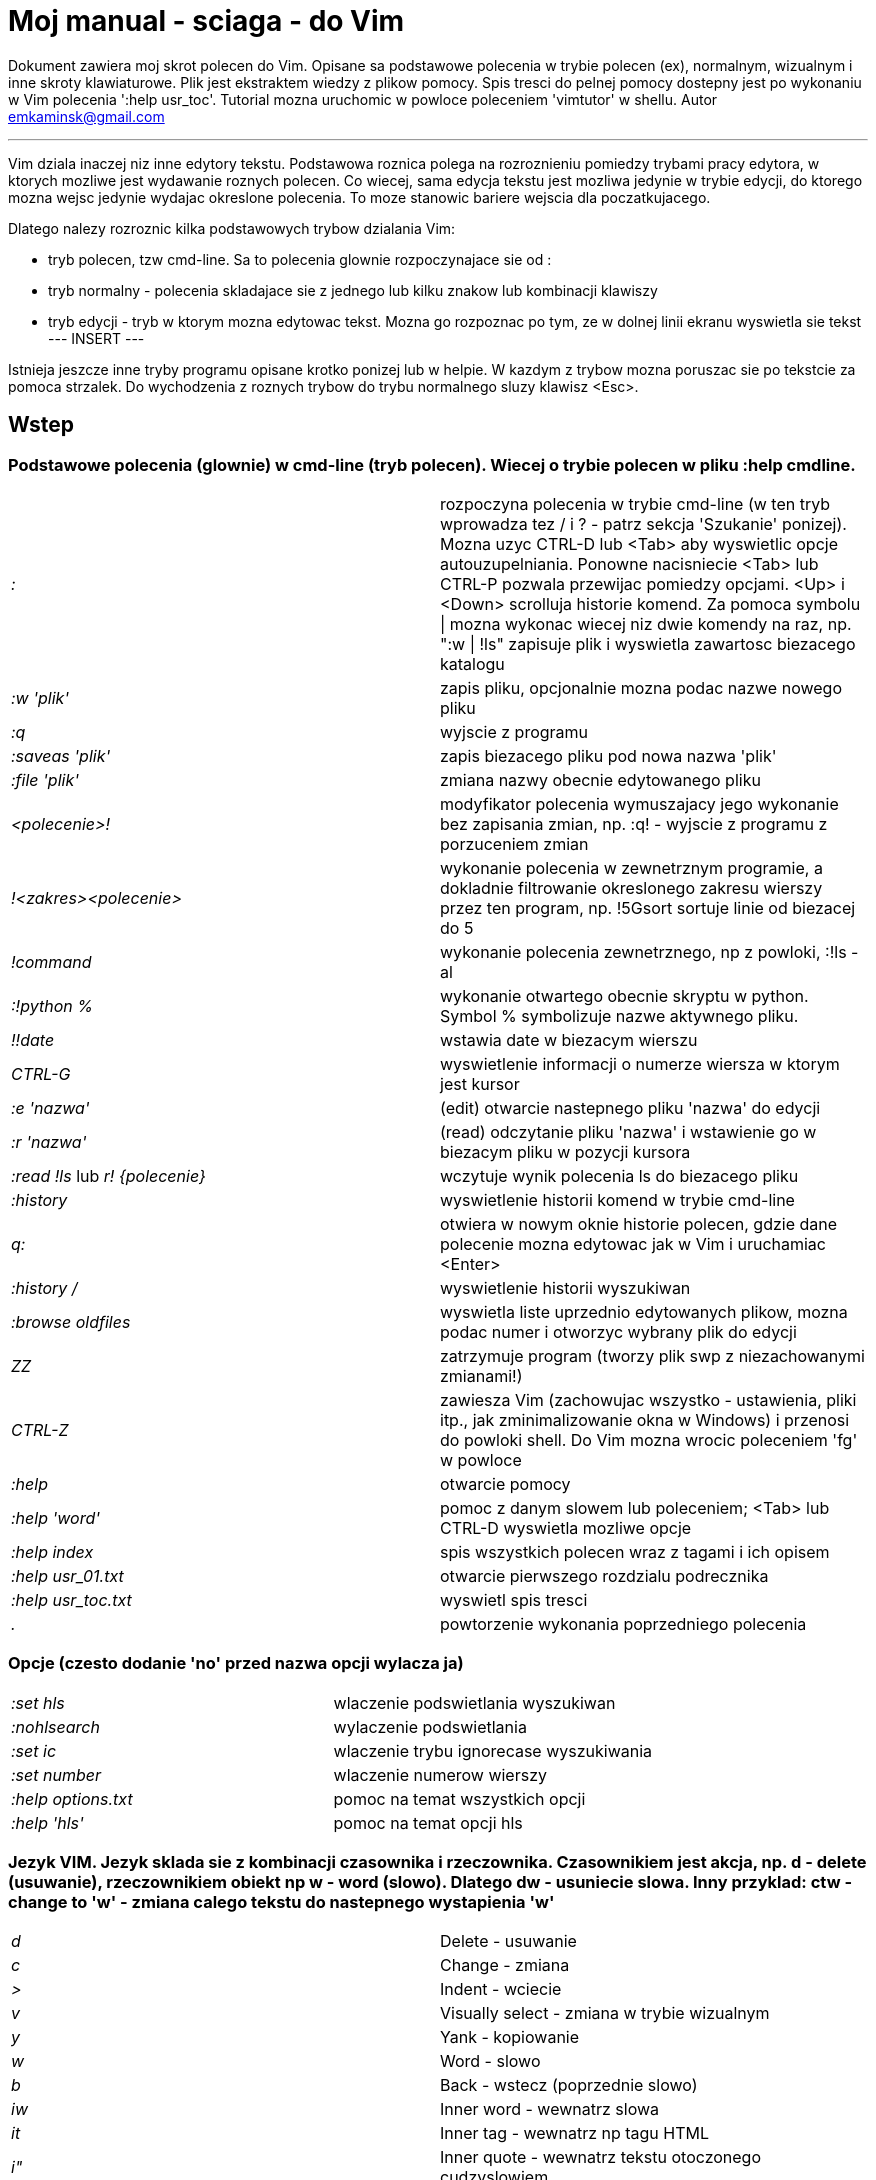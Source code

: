 = Moj manual - sciaga - do Vim

Dokument zawiera moj skrot polecen do Vim. Opisane sa podstawowe polecenia w trybie polecen (ex), normalnym, wizualnym i inne skroty klawiaturowe. Plik jest ekstraktem wiedzy z plikow pomocy. Spis tresci do pelnej pomocy dostepny jest po wykonaniu w Vim polecenia ':help usr_toc'. Tutorial mozna uruchomic w powloce poleceniem 'vimtutor' w shellu.
Autor emkaminsk@gmail.com

'''

Vim dziala inaczej niz inne edytory tekstu. Podstawowa roznica polega na rozroznieniu pomiedzy trybami pracy edytora, w ktorych mozliwe jest wydawanie roznych polecen. Co wiecej, sama edycja tekstu jest mozliwa jedynie w trybie edycji, do ktorego mozna wejsc jedynie wydajac okreslone polecenia. To moze stanowic bariere wejscia dla poczatkujacego.

Dlatego nalezy rozroznic kilka podstawowych trybow dzialania Vim:

* tryb polecen, tzw cmd-line. Sa to polecenia glownie rozpoczynajace sie od :
* tryb normalny - polecenia skladajace sie z jednego lub kilku znakow lub kombinacji klawiszy
* tryb edycji - tryb w ktorym mozna edytowac tekst. Mozna go rozpoznac po tym, ze w dolnej linii ekranu wyswietla sie tekst --- INSERT ---

Istnieja jeszcze inne tryby programu opisane krotko ponizej lub w helpie. W kazdym z trybow mozna poruszac sie po tekstcie za pomoca strzalek. Do wychodzenia z roznych trybow do trybu normalnego sluzy klawisz <Esc>.

== Wstep

=== Podstawowe polecenia (glownie) w cmd-line (tryb polecen). Wiecej o trybie polecen w pliku :help cmdline.

[cols="1,1"]
|===
|_:_
|rozpoczyna polecenia w trybie cmd-line (w ten tryb wprowadza tez / i ? - patrz sekcja 'Szukanie' ponizej). Mozna uzyc CTRL-D lub <Tab> aby wyswietlic opcje autouzupelniania. Ponowne nacisniecie <Tab> lub CTRL-P pozwala przewijac pomiedzy opcjami. <Up> i <Down> scrolluja historie komend. Za pomoca symbolu \| mozna wykonac wiecej niz dwie komendy na raz, np. ":w \| !ls" zapisuje plik i wyswietla zawartosc biezacego katalogu

|_:w 'plik'_
|zapis pliku, opcjonalnie mozna podac nazwe nowego pliku

|_:q_
|wyjscie z programu

|_:saveas 'plik'_
|zapis biezacego pliku pod nowa nazwa 'plik'

|_:file 'plik'_
|zmiana nazwy obecnie edytowanego pliku

|_<polecenie>!_
|modyfikator polecenia wymuszajacy jego wykonanie bez zapisania zmian, np. :q! - wyjscie z programu z porzuceniem zmian

|_!<zakres><polecenie>_
|wykonanie polecenia w zewnetrznym programie, a dokladnie filtrowanie okreslonego zakresu wierszy przez ten program, np. !5Gsort sortuje linie od biezacej do 5

|_!command_
|wykonanie polecenia zewnetrznego, np z powloki, :!ls -al

|_:!python %_
|wykonanie otwartego obecnie skryptu w python. Symbol % symbolizuje nazwe aktywnego pliku.

|_!!date_
|wstawia date w biezacym wierszu

|_CTRL-G_
|wyswietlenie informacji o numerze wiersza w ktorym jest kursor

|_:e 'nazwa'_
|(edit) otwarcie nastepnego pliku 'nazwa' do edycji

|_:r 'nazwa'_
|(read) odczytanie pliku 'nazwa' i wstawienie go w biezacym pliku w pozycji kursora

|_:read !ls_ lub _r! {polecenie}_
|wczytuje wynik polecenia ls do biezacego pliku

|_:history_
|wyswietlenie historii komend w trybie cmd-line

|_q:_
|otwiera w nowym oknie historie polecen, gdzie dane polecenie mozna edytowac jak w Vim i uruchamiac <Enter>

|_:history /_
|wyswietlenie historii wyszukiwan 

|_:browse oldfiles_
|wyswietla liste uprzednio edytowanych plikow, mozna podac numer i otworzyc wybrany plik do edycji

|_ZZ_
|zatrzymuje program (tworzy plik swp z niezachowanymi zmianami!)

|_CTRL-Z_
|zawiesza Vim (zachowujac wszystko - ustawienia, pliki itp., jak zminimalizowanie okna w Windows) i przenosi do powloki shell. Do Vim mozna wrocic poleceniem 'fg' w powloce

|_:help_
|otwarcie pomocy

|_:help 'word'_
|pomoc z danym slowem lub poleceniem; <Tab> lub CTRL-D wyswietla mozliwe opcje

|_:help index_
|spis wszystkich polecen wraz z tagami i ich opisem

|_:help usr_01.txt_
|otwarcie pierwszego rozdzialu podrecznika

|_:help usr_toc.txt_
|wyswietl spis tresci

|_._
|powtorzenie wykonania poprzedniego polecenia

|===

=== Opcje (czesto dodanie 'no' przed nazwa opcji wylacza ja)

[cols="1,1"]
|===
|_:set hls_
|wlaczenie podswietlania wyszukiwan

|_:nohlsearch_
|wylaczenie podswietlania

|_:set ic_
|wlaczenie trybu ignorecase wyszukiwania

|_:set number_
|wlaczenie numerow wierszy

|_:help options.txt_
|pomoc na temat wszystkich opcji

|_:help 'hls'_
|pomoc na temat opcji hls
|===

=== Jezyk VIM. Jezyk sklada sie z kombinacji czasownika i rzeczownika. Czasownikiem jest akcja, np. d - delete (usuwanie), rzeczownikiem obiekt np w - word (slowo). Dlatego dw - usuniecie slowa. Inny przyklad: ctw - change to 'w' - zmiana calego tekstu do nastepnego wystapienia 'w'

[cols="1,1"]
|===

|_d_
|Delete - usuwanie

|_c_
|Change - zmiana

|_>_
|Indent - wciecie

|_v_
|Visually select - zmiana w trybie wizualnym

|_y_
|Yank - kopiowanie

|_w_
|Word - slowo

|_b_
|Back - wstecz (poprzednie slowo)

|_iw_
|Inner word - wewnatrz slowa

|_it_
|Inner tag - wewnatrz np tagu HTML

|_i"_
|Inner quote - wewnatrz tekstu otoczonego cudzyslowiem

|_ib_
|Inner brackets - wewnatrz nawiasow ()

|_ip_
|Inner paragraph - wewnatrz calego akapitu

|_as_
|A sentence - cale zdanie

|_f, F, t, T_
|Find - do wystapienia kolejnego znaku, np. fa - do kolejnego 'a'. Kapitalik - szukanie wstecz. T = To - do znaku, ale bez uwzglednienia tego znaku.

|===

== Polecenia w trybie normalnym

=== Zmiana widoku

[cols="1,1"]
|===
|_zz_
|wycentrowanie ekranu na wierszu, w ktorym jest kursor

|_zt_
|(top) ustawienie ekranu tak, ze linia z kursorem jest na gorze ekranu

|_zb_
|(bottom) jw. ale jest na dole
|===

=== Poruszanie kursorem; wiecej pomocy w :help motion.txt

[cols="1,1"]
|===
|_hjkl_
|poruszanie  w czterech kierunkach (lewo, dol, gora, prawo)

|_0_
|poczatek biezacego wiersza

|_$_
|koniec biezacego wiersza

|_w_
|(word) poczatek nastepnego slowa, polecenie zlozone

|_b_
|(before, beginning) poczatek poprzedniego slowa

|_e_
|(end) przejscie na koniec slowa

|_2G_
|(go) przeskok do drugiej linii, polecenie zlozone

|_G_
|przeskok do ostatniej linii

|_gg_
|przeskok na poczatek pliku (to samo co 1G)

|_``_
|powrot po przeskoku (cofniecie do poprzedniej pozycji).

|_CTRL-O_
|(older) powrot do poprzedniego miejsca po przeskoku (np po przeskoku do innej linii lub po wejsciu w link). Mozna wykonywac wiele razy.

|_CTRL-I_
|przejscie do nowszej pozycji w odwrotnej kolejnosci jak CTRL-O

|_:jumps_
|wyswietlenie listy przeskokow

|_CTRL-]_
|wejscie w link

|_H_
|(Home) przeniesienie kursora na gore strony

|_M_
|(Middle) przeniesienie kursora na srodek strony

|_L_
|(Last) przeniesienie kursora na dol strony

|_CTRL-U_
|(up) przewiniecie o pol strony w gore

|_CTRL-D_
|(down) przewiniecie o pol strony w dol

|_CTRL-F_
|(forward) przewiniecie tekstu w przod o strone

|_CTRL-B_
|(backward) przewiniecie tekstu w tyl o strone

|_CTRL-E_
|(extra) wyswietlenie dodatkowej linii (jedna linia w dol)

|_CTRL-Y_
|jedna linia w gore
|===

=== Edytowanie (wchodzenie w edycje)

[cols="1,1"]
|===

|_i_
|(insert) wstawienie znaku w biezacym miejscu
|_I_
|wstawianie znakow na poczatku biezacego wiersza

|_o_
|(open) rozpoczecie nastepnego wiersza

|_O_
|rozpoczecie nowego wiersza w biezacym wierszu

|_a_
|(add) dodanie znaku zaraz za kursorem

|_A_
|wejscie w edycje na koncu biezacego wiersza

|_~_
|zmiana rozmiaru znaku (z duzego na maly i odwrotnie)

|===

=== Usuwanie i wycinanie

[cols="1,1"]
|===

|_x_
|usuwanie znaku pod kursorem (zlozone)

|_d_
|(delete) wycinanie wiersza lub jego czesci - przeniesienie do schowka, polecenie zlozone

|_dG_
|- od biezacego wiersza do konca pliku

|_d20G_
|- od biezacego wiersza do wiersza 20

|_D_
|wycinanie wiersza od pozycji kursora do konca linii (to samo co d$)

|_J_
|(join) laczenie dwoch wierszy ze soba - biezacego i nastepnego

|_:move {x}_
|przeniesienie biezacego wiersza do wiersza po numerze {x}
|===

=== Kopiowanie

[cols="1,1"]
|===

|_y_
|(yank) kopiowanie do schowka, polecenie zlozone

|_Y_
|kopiowanie calego biezacego wiersza

|_yy_
|to samo, dziala jak Y

|_y$_
|kopiowanie od biezacego znaku do konca linii

|===

=== Wklejanie

[cols="1,1"]
|===

|_p_
|(put) wklejanie zawartosci schowka za kursorem lub ponizej biezacego wiersza

|_P_
|wklejenie przed/powyzej biezacego wiersza

|===

=== Korekta

[cols="1,1"]
|===

|_r_
|(replace), np. ra zastepuje biezacy znak pod kursorem przez litere 'a' i wraca d trybu polecen

|_c_
|(change) korekta, polecenie zlozone (skladnia jak d czy y)

|_ce_
|(change to the end) pozwala skorygowac biezace slowo (usuwa je do konca i wchodzi w tryb edycji)

|_R_
|korekta wielu znakow (kazdy napisany znak zastepuje znak pod kursorem). W tym trybie Backspace przywraca zmiany

|_s_
|(substitute) zamien znak pod kursorem (tozsame z cl)

|_._
|powtorzenie ostatniej operacji edycji/kasowania/korekty. *Bardzo* przydatna funkcja do szybkiego ponowienia tej samej komendy skrotem.

|_xp_
|zamiana kolejnosci dwoch liter (poprawa szwedzkiego bledu)

|_@{a}_
|wykonywanie korekty za pomoca sekwencji klawiszy zapisanej w rejestrze. Patrz sekcja 'Rejestry'

|===

=== Skladnia polecenia zlozonego

[cols="1,1"]
|===

|_yxz_
|podstawowa skladnia: polecenie - liczba - modyfikator

|_xyz_
|x - liczba powtorzen, y - polecenie, z - modyfikator

|===

=== Modyfikatory polecen zlozonych (glownie sluzacych do wycinania: d oraz kopiowania: y)

[cols="1,1"]
|===

|_dd_
|usuniecie (wyciecie) calego wiersza, 2dd - wycinanie dwoch calych linii (d2d dziala tak samo)

|_dl_
|wycinanie jednego znaku pod kursorem

|_dW_
|wycinanie calego slowa, np. d2W - wycinanie dwoch slow

|_dw_
|wycinanie calego slowa (od miejsca kursora) wlacznie z bialym znakiem (bez usuwania pierwszego znaku nastepnego slowa)

|_daw_
|(A Word) wycinanie calego slowa (niezaleznie w ktorym miejscu jest kursor) wlacznie z bialym znakiem na koncu

|_diw_
|(Inner Word) wycinanie slowa bez usuwania bialych znakow

|_das_
|(A Sentence) wycinanie calego zdania

|_dis_
|(Inner Sentence) wycinanie calego zdania

|_dap_
|(A paragraph) usuniecie calego akapitu

|_de_
|wycinanie calego slowa (od kursora do ostatniego znaku) pozostawiajac biale znaki

|_d$_
|wycinanie od biezacego miejsca do konca wiersza

|_d^_
|wycinanie od pierwszego znaku nie bedacego bialym znakiem w biezacym wierszu do biezacego znaku

|_d0_
|od poczatku wiersza do biezacego znaku

|===

=== Cofanie zmian

[cols="1,1"]
|===

|_u_
|(undo) cofa ostatnia zmiane w pliku

|_U_
|przywraca linie do oryginalnego stanu

|_CTRL-R_
|(redo) cofa zmiany wlacznie z undo (mozna wycofac sie z undo)

|===

=== Szukanie

[cols="1,1"]
|===

|_f_
|(find) wyszukanie znaku w biezacym wierszu po biezacym miejscu

|_;_
|nastepne wyszukanie w biezacym wierszu

|_/word_
|wyszukanie w pliku kolejnego wzorca wyrazenia regularnego (wystapienia 'word')

|_?word_
|wyszukanie w pliku poprzedniego wzorca

|_*_
|wyszukiwanie slowa, na ktorym wlasnie stoi kursor

|_n_
|(next) nastepne wyszukanie wzorca w pliku

|_N_
|poprzednie wyszukanie wzorca w pliku

|_CTRL-O_
|powrot do miejsca gdzie rozpoczete zostalo wyszukiwanie

|_CTRL-I_
|przejscie do przodu

|_/word/b+1_
|wyszukuje 'word' i umieszcza kursor na drugiej pozycji od poczatku. Oprocz b mozna uzywac tez innych polecen: 'e', cyfra oznacza liczbe linii po znalezionym slowie

|_:help pattern.txt_
|wiecej pomocy na temat wyszukiwania za pomoca wyrazen regularnych (Perl). Mozna tez uzych :help usr_27.txt

|===

=== Zastepowanie

[cols="1,1"]
|===

|_:[range]substitute/from/to/[flags]_
|Ogolna skladnia polecenia do zamiany tekstu 'from' na 'to'

|_:s/b/A_
|(substitute) zamiana b na A w biezacym wierszu (jeden raz)

|_:s/a/A/g_
|zamiana a na A w biezacym wierszu (wszystkie wystapienia)

|_:%s/a/A/g_
|zamiana w calym pliku

|_:%s/a/A/gc_
|zamiana w calym pliku z potwierdzeniem kazdej zamiany

|_:5,10s/a/A/g_
|zamiana w wierszach od 5 do 10

|_:.,$s/a/A/g_
|zamiana w wierszach od biezacego do konca pliku

|_5:s/a/A/g_
|zamiana w pieciu wierszach liczac od biezacego

|_:[range]global/{pattern}/{command}_
|(global) wyszukanie wzorca pattern i wykonanie w tym wierszu polecenia command. Tylko polecenia w trybie cmd-line sa tu mozliwe.

|_:g/^/m 0_
|przyklad polecenia global. ^ pasuje do kazdego wiersza w pliku a 'm' przesuwa wiersz na poczatek pliku

|===

== Wizualna selekcja. W tym trybie wiele polecen zyskuje nowe znaczenie.

=== Wejscie w tryb wizualnej selekcji

[cols="1,1"]
|===

|_v_
|wchodzi w tryb selekcji, po zaznaczeniu tekstu mozna na nim wykonac polecenie zwykle lub polecenie ex (np :w nazwa zapisze fragment w pliku nazwa)

|_V_
|tryb selekcji, mozna zaznaczac cale linie

|_CTRL-V_
|tryb blokowy, w ktorym zaznacza sie prostokatny obszar

|===

=== Edycja w trybie wizualnej selekcji

[cols="1,1"]
|===

|_o/O_
|(other) w trybie wizualnej selekcji powzwala na przejscie kursorem na drugi koniec zaznaczonego obszaru

|_I{tekst}<Esc>_
|w trybie blokowym polecenie pozwala na wstawienie przed blokiem w kazdym wierszu tego samego tekstu

|_c{tekst}<Esc>_
|w trybie blokowym polecenie pozwala na wstawienie zamiast bloku w kazdym wierszu tego samego tekstu

|_A{tekst}<Esc>_
|w trybie blokowym polecenie pozwala na wstawienie za blokiem w kazdym wierszu tego samego tekstu

|_~_
|zamiana malych liter na duze i odwrotnie

|_r{a}_
|zamiana kazdej litery na {a}

|===

== Polecenia w trybie edycji (tryb Insert). W tym trybie mozna wykonac wiele polecen za pomoca klawiszy funkcyjnych lub skrotow z CTRL.

[cols="1,1"]
|===

|_CTRL-Left_
|przeskok o cale slowo w lewo (tak samo dziala z Shift, w prawo z druga strzalka)

|_CTRL-Home_
|przeskok na poczatek pliku

|_CTRL-End_
|przeskok na koniec pliku

|_CTRL-P_
|autouzupelnianie (Vim zgaduje reszte slowa na podstawie innych wpisanych w pliku slow oraz innych plikow)

|_CTRL-N_
|autouzupelnianie, ale Vim szuka slow z przodu Inne

|_CTRL-X CTRL-F_
|autouzupelnienie nazwami plikow. Inne opcje autouzupelniania sa w helpie usr_24.txt

|_CTRL-X CTRL-L_
|autouzupelnianie calymi liniami

|_CTRL-A_
|powtorzenie ostatniej edycji w trybie Insert. Dobry skrot, aby wykonac te sama modyfikacje w wielu miejscach. CTRL-2 (lub CTRL-@) wykonuje to samo i jednoczesnie wychodzi z trybu edycji.

|_CTRL-Y_
|kopiuje znak powyzej kursora

|_CTRL-W_
|usuniecie ostatniego napisanego slowa (slowa tuz przed kursorem)

|_CTRL-U_
|usuniecie calego wiersza od poczatku do miejsca kursora

|_CTRL-V{znaki}_
|pozwala na wstawienie znakow specjalnych. Liczba trzycyfrowa (od 000 do 255) pozwala na wpisanie znakow ascii. Wpisujac 'x' mozemy podac liczbe w ukladzie szesnastkowym (np. CTRL-V xff - bez spacji w srodku) a 'o' - osemkowym. Podajac u lub U mozemy wstawic znak Unicode.

|_CTRL-K{znaki}_
|wstawienie symboli. Lista symboli jest dostepna komenda :digraphs. Np. CTRL-K C* produkuje Ξ(ponownie - bez spacji w srodku). Inny przyklad to CTRL-K Co ©.

|_:CTRL-O{polecenie}_
|pozwala na wykonanie w trybie edycji jednego polecenia z trybu normalnego (bez wychodzenia z trybu edycji).

|===

== Inne polecenia w roznych trybach

=== Polecenia rozpoczynajace sie od 'g'. Polecenia te najczesciej modyfikuja znaczenie komendy wymienionej po g. Szczegolowa lista jest w pliku index.txt

[cols="1,1"]
|===

|_ga_
|wyswietla wartosc ASCII znaku pod kursorem

|_g8_
|wyswietla wartosc hex znaku UTF-8 pod kursorem

|_gm_
|przeskoczenie kursorem na srodek ekranu 

|_gM_
|przeskoczenie kursorem na srodek biezacej linii 

|_{N}{"x}gp_
|(put) wstawienie N razy tekstu ze schowka (lub rejestru {x}, jesli podany)	

|===

=== Formatowanie tekstu

[cols="1,1"]
|===

|_:set textwidth={x}_
|ustawienie szerokosci linii. Jesli nowe slowo spowoduje ze linia bedzie dluzsza niz maksimum, zostanie wstawiony znak nowej linii

|_gqap_
|uporzadkowanie akapitu tak aby w kazdej linii znalazlo sie maksimum slow wzgledem dostepnej szerokosci linii

|_gq}_
|jw.

|_:{zakres}center {szerokosc}_
|wysrodkowanie tekstu w liniach opisanych zakresem. {szerokosc} opisuje szerokosc linii uzyta do wysrodkowania

|_:{zakres}right {szerokosc}_
|jw. ale dosuniecie tekstu do prawej

|_:{zakres}left {margines}_
|jw ale dosuniecie do lewej. Margines okresla liczbe spacji po lewej stronie tekstu.

|_:8,15le4_
|przyklad jak wciac tekst z 4 spacjami na poczatku kazdego wiersza od nr 8 do 15

|===

=== Znaki (marks). Oznaczenia pozwalajace definiowac zakres pliku lub miejsca do ktorych mozna przeskoczyc. Znaki nie sa widzialne, sa tylko pozycjami w pliku. Znaki i rejestry nie sa przechowywane w tym samym miejscu, mozna miec jednoczesnie znak a i rejestr 'a' - sa czyms innym

[cols="1,1"]
|===

|_m{t}_
|wstawienie znacznika 't' w biezacej pozycji. Znaczniki mozna nazywac malymi lub duzymi literami

|_'{t}_
|przejscie do pozycji znacznika 't'

|_:marks_
|wyswietla liste aktywnych znakow, przede wszystkich znakow globalnych (o numerach 0-9), ktore sa tworzone przy kazdym wyjsciu z Vim

|_'0_
|przejscie do miejsca, gdzie ostatnio Vim zostal zamkniety

|_:delm {marks}_
|usuniecie znaku

|_'< '>_
|poczatek i koniec zakresu wizualnej selekcji

|===

=== Rejestry. Pozwalaja zapisac fragment tekstu do przeklejenia lub wykonac ten tekst jako polecenie. Rejestry oznaczane sa malymi literami. Uzycie duzej litery pozwala na doklejenie kolejnego tekstu do istniejacego rejestru.

[cols="1,1"]
|===

|_"{x}{tekst}_
|pozwala na wycinanie i wklejanie fragmentow tekstow do rejestrow (w miejscu {x} mozna uzyc dowolnej litery

|_"ayas_
|skopiowanie calego biezacego zdania do rejestru 'a'

|_"ap_
|wklejenie zawartosci rejestru 'a' w biezacym miesjcu

|_CTRL-R{x}_
|w trybie edycji wstawienie zawartosci rejestru {x}

|===

=== Makra. Umozliwia zapisanie sekwencji polecen i wykonanie ich wielokrotnie, przez np. 10@a

[cols="1,1"]
|===

|_q{a}{sekw}q_
|zapisanie sekwencji klawiszy 'sekw' w rejestrze 'a'

|_@{a}_
|wykonanie sekwencji klawiszy zapisanej w rejestrze. Sekwencja bedzie wykonana w trybie polecen

|_@@_
|wykonanie poprzedniej sekwencji klawiszy

|===

=== Skroty. Wiecej w pliku help usr_24.txt 

[cols="1,1"]
|===

|_:iabbrev {skrot} {tekst}_
|pozwala zdefiniowac skrot. Wpisanie w tekscie (w trybie edycji) skrotu i potem spacji spowoduje zastapienie skrotu tekstem. Tekst moze miec jedno lub wiele slow. Jesli na poczatku lub na koncu tekstu ma byc spacja nalezy zdefiniowac ja jako <Space>.

|_:iab {skrot} {tekst}_
|krotsza forma polecenia do definiwania skrotu.

|_:abbreviate_
|wyswietla liste zdefiniowanych skrotow

|===

=== Okna

[cols="1,1"]
|===

|_:[v]split 'plik'_
|podzielenie biezacego okna na dwa; podajac opcjonalna nazwe pliku mozna otworzyc inny plik w drugim oknie; [v] pozwala na podzial pionowy

|_:[v]new_
|otwarcie nowego pustego okna

|_CTRL-W w_
|przejscie do innego okna

|_CTRL-W hjkl_
|przechodzenie miedzy oknami (lewo, dol, gora, prawo)

|_CTRL-W J_
|przemieszczenie obecnego okna w dol (tak samo pozostale klawisze - H, K i L)

|_{x}CTRL-W +/-_
|zwiekszenie/zmniejszenie wysokosci biezacego okna. Parametr {x} okresla o ile linii nastepuje zmiana

|_:[vertical] resize {x}_
|zmiana rozmiaru biezacego okna o wartosc {x}. Slowo vertical pozwala na pionowa zmiane

|_:close_
|zamkniecie biezacego okna

|_:only_
|zamkniecie wszystkich okien z wyjatkiem biezacego

|_:qall_
|calkowite wyjscie z Vim; dziala tez :qall i :wqall

|===

=== Bufory. Praca z plikami

[cols="1,1"]
|===

|_:open 'plik'_
|otwarcie do nowego bufora pliku o nazwie 'plik'

|_:buffers_
|wyswietlenie listy otwartych plikow (tak samo dziala :ls)

|_:buffer {x}_
|przelaczenie sie do pliku o numerze {x}; dziala tez skrot 'b' lub 'bu'

|_:bdel {x}_
|usuniecie z pamieci bufora o numerze {x}

|_:bn_
|(buffer next) edycja nastepnego otwartego pliku (w petli)

|_:bp_
|(buffer previous) edycja poprzedniego otwartego pliku

|===

=== Sesje

[cols="1,1"]
|===

|_:mksession 'nazwa'_
|utworzenie sesji o nazwie 'nazwa'; opcjonalnie mozna uzyc skrotu 'mk' zamiast 'mksession'

|_:mksession! 'nazwa'_
|nadpisanie sesji o nazwie 'nazwa'

|_:source 'nazwa'_
|wczytanie sesji o nazwie 'nazwa'

|===

=== Zakladki (tabs)

[cols="1,1"]
|===

_
|:help tabpage.txt	pomoc na temat zakladek

|_:tabe_
|(edit) tworzenie nowej zakladki (inaczej tabnew)

|_:tabc_
|(close) zamkniecie aktualnej zakladki

|_:tabn_
|(next) przejscie do nastepnej zakladki

|_:tab {polecenie}_
|wykonuje polecenie w nowej zakladce (np otwarcie pliku pomocy poleceniem help)

|_:tab split_
|otwiera nowa zakladke z tym samym plikiem co biezacy

|_{x]gt_
|przejscie do kolejnej zakladki; opcjonalnie x to numer zakladki

|_gT_
|przejscie do poprzedniej zakladki

|===

=== Mapowania klawiszy. Vim daje mozliwosc definiowania mapowan w wielu trybach pracy. Wiecej w pliku :help map.txt

[cols="1,1"]
|===

|_:map_
|Polecenie bez argumentu wyswietla wszystkie mapowania w trybach: normalnym, wizualnym i operatora. Z jednym argumetem wyswietla mapowanie dla tego klawisza. Z dwoma tworzy nowe mapowanie.

|_:unmap_
|usuwa dane mapowanie

|===

=== Przegladarka plikow

[cols="1,1"]
|===

|_:edit ._
|otwiera zawatosc biezacego katalogu w oknie

|_:Explore 'folder'_
|wlaczenie przegladarki okreslonego katalogu, w tym katalogow sieciowych (ftp)

|_:split ~/_
|dzieli okno na dwa: przegladarke plikow i puste okno

|_P_
|podglad wybranego pliku w drugim oknie

|_o_
|horyzontalny podzial okien i otwarcie pliku

|_v_
|otwarcie pliku w nowym vertykalnym oknie

|_t_
|otwarcie pliku w nowej zakladce

|_<Enter> _
|otwarcie pliku

|_CTRL-O_
|powrot do poprzedniej zawartosci okna

|_s_
|zmiana sposobu sortowania

|_i_
|zmiana sposobu wyswietlania plikow

|_r_
|odwrocenie kolejnosci sortowania

